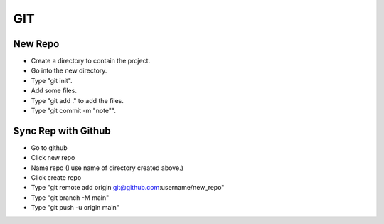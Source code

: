 GIT
===

New Repo
--------

- Create a directory to contain the project.
- Go into the new directory.
- Type "git init".
- Add some files.
- Type "git add ." to add the files.
- Type "git commit -m "note"".

Sync Rep with Github
--------------------

- Go to github
- Click new repo
- Name repo (I use name of directory created above.)
- Click create repo
- Type "git remote add origin git@github.com:username/new_repo"
- Type "git branch -M main"
- Type "git push -u origin main"
